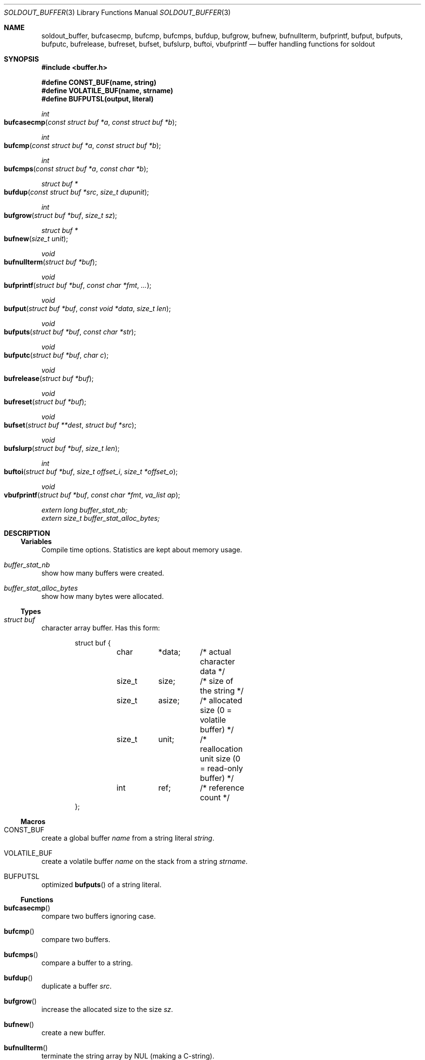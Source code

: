 .\"
.\" Copyright (c) 2009 - 2016 Natacha Porté <natacha@instinctive.eu>
.\"
.\" Permission to use, copy, modify, and distribute this software for any
.\" purpose with or without fee is hereby granted, provided that the above
.\" copyright notice and this permission notice appear in all copies.
.\"
.\" THE SOFTWARE IS PROVIDED "AS IS" AND THE AUTHOR DISCLAIMS ALL WARRANTIES
.\" WITH REGARD TO THIS SOFTWARE INCLUDING ALL IMPLIED WARRANTIES OF
.\" MERCHANTABILITY AND FITNESS. IN NO EVENT SHALL THE AUTHOR BE LIABLE FOR
.\" ANY SPECIAL, DIRECT, INDIRECT, OR CONSEQUENTIAL DAMAGES OR ANY DAMAGES
.\" WHATSOEVER RESULTING FROM LOSS OF USE, DATA OR PROFITS, WHETHER IN AN
.\" ACTION OF CONTRACT, NEGLIGENCE OR OTHER TORTIOUS ACTION, ARISING OUT OF
.\" OR IN CONNECTION WITH THE USE OR PERFORMANCE OF THIS SOFTWARE.
.\"
.Dd September 12, 2016
.Dt SOLDOUT_BUFFER 3
.Os
.Sh NAME
.Nm soldout_buffer ,
.Nm bufcasecmp ,
.Nm bufcmp ,
.Nm bufcmps ,
.Nm bufdup ,
.Nm bufgrow ,
.Nm bufnew ,
.Nm bufnullterm ,
.Nm bufprintf ,
.Nm bufput ,
.Nm bufputs ,
.Nm bufputc ,
.Nm bufrelease ,
.Nm bufreset ,
.Nm bufset ,
.Nm bufslurp ,
.Nm buftoi ,
.Nm vbufprintf
.Nd buffer handling functions for soldout
.Sh SYNOPSIS
.In buffer.h
.Pp
.Fd "#define CONST_BUF(name, string)"
.Fd "#define VOLATILE_BUF(name, strname)"
.Fd "#define BUFPUTSL(output, literal)"
.Ft int
.Fo bufcasecmp
.Fa "const struct buf *a"
.Fa "const struct buf *b"
.Fc
.Ft int
.Fo bufcmp
.Fa "const struct buf *a"
.Fa "const struct buf *b"
.Fc
.Ft int
.Fo bufcmps
.Fa "const struct buf *a"
.Fa "const char *b"
.Fc
.Ft "struct buf *"
.Fo bufdup
.Fa "const struct buf *src"
.Fa "size_t dupunit"
.Fc
.Ft int
.Fo bufgrow
.Fa "struct buf *buf"
.Fa "size_t sz"
.Fc
.Ft "struct buf *"
.Fo bufnew
.Fa "size_t unit"
.Fc
.Ft void
.Fo bufnullterm
.Fa "struct buf *buf"
.Fc
.Ft void
.Fo bufprintf
.Fa "struct buf *buf"
.Fa "const char *fmt"
.Fa ...
.Fc
.Ft void
.Fo bufput
.Fa "struct buf *buf"
.Fa "const void *data"
.Fa "size_t len"
.Fc
.Ft void
.Fo bufputs
.Fa "struct buf *buf"
.Fa "const char *str"
.Fc
.Ft void
.Fo bufputc
.Fa "struct buf *buf"
.Fa "char c"
.Fc
.Ft void
.Fo bufrelease
.Fa "struct buf *buf"
.Fc
.Ft void
.Fo bufreset
.Fa "struct buf *buf"
.Fc
.Ft void
.Fo bufset
.Fa "struct buf **dest"
.Fa "struct buf *src"
.Fc
.Ft void
.Fo bufslurp
.Fa "struct buf *buf"
.Fa "size_t len"
.Fc
.Ft int
.Fo buftoi
.Fa "struct buf *buf"
.Fa "size_t offset_i"
.Fa "size_t *offset_o"
.Fc
.Ft void
.Fo vbufprintf
.Fa "struct buf *buf"
.Fa "const char *fmt"
.Fa "va_list ap"
.Fc
.Vt extern long buffer_stat_nb;
.Vt extern size_t buffer_stat_alloc_bytes;
.Sh DESCRIPTION
.Ss Variables
Compile time options.
Statistics are kept about memory usage.
.Bl -ohang
.It Va buffer_stat_nb
show how many buffers were created.
.It Va buffer_stat_alloc_bytes
show how many bytes were allocated.
.El
.Ss Types
.Bl -ohang
.It Vt "struct buf"
character array buffer.
Has this form:
.Bd -literal -offset indent
struct buf {
	char	*data;	/* actual character data */
	size_t	 size;	/* size of the string */
	size_t	 asize;	/* allocated size (0 = volatile buffer) */
	size_t	 unit;	/* reallocation unit size (0 = read-only buffer) */
	int	 ref;	/* reference count */
};
.Ed
.El
.Ss Macros
.Bl -ohang
.It Dv CONST_BUF
create a global buffer
.Va name
from a string literal
.Va string .
.It Dv VOLATILE_BUF
create a volatile buffer
.Va name
on the stack from a string
.Va strname .
.It Dv BUFPUTSL
optimized
.Fn bufputs
of a string literal.
.El
.Ss Functions
.Bl -ohang
.It Fn bufcasecmp
compare two buffers ignoring case.
.It Fn bufcmp
compare two buffers.
.It Fn bufcmps
compare a buffer to a string.
.It Fn bufdup
duplicate a buffer
.Va src .
.It Fn bufgrow
increase the allocated size to the size
.Va sz .
.It Fn bufnew
create a new buffer.
.It Fn bufnullterm
terminate the string array by NUL
.Pq making a C-string .
.It Fn bufprintf
print formatted output to a buffer
.Va buf .
.It Fn bufput
append raw data to a buffer
.Va buf .
.It Fn bufputs
append a NUL-terminated string
.Va str
to a buffer
.Va buf .
.It Fn bufputc
append a single char
.Va c
to a buffer
.Va buf .
.It Fn bufrelease
decrease the reference count and free the buffer
.Va buf
if needed.
.It Fn bufreset
free internal data of the buffer
.Va buf .
.It Fn bufset
safely assign a buffer to another.
.It Fn bufslurp
remove a given number of bytes from the head of the array.
.It Fn buftoi
convert the numbers at the beginning of the buffer
.Va buf
into an
.Vt int .
.It Fn vbufprintf
.Xr stdarg 3
variant of formatted printing into a buffer
.Va buf .
.El
.Sh RETURN VALUES
The
.Fn bufcasecmp ,
.Fn bufcmp
and
.Fn bufcmps
functions return an integer less than, equal to, or greater than zero if
.Va a
is found, respectively, to be less than, to match, or be greater than
.Va b .
.Pp
The
.Fn bufdup
and
.Fn bufnew
functions return a
.Vt "struct buf *"
on success; on error they return
.Dv NULL .
.Pp
The
.Fn bufgrow
function returns on success 1; on error - 0.
.Pp
The
.Fn buftoi
function return the converted value.
.Sh SEE ALSO
.Xr soldout_markdown 3 ,
.Xr stdarg 3
.Sh AUTHORS
.An -nosplit
The
.Nm soldout
library
was written by
.An Natasha Qo Kerensikova Qc Porte Aq Mt natacha@instinctive.eu .
Manual page was originally written by
.An Massimo Manghi Aq Mt mxmanghi@apache.org ,
and rewritten to mdoc format by
.An Svyatoslav Mishyn Aq Mt juef@openmailbox.org .
